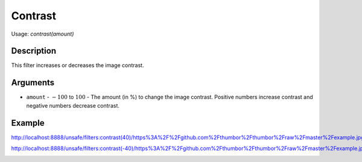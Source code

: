 Contrast
========

Usage: `contrast(amount)`

Description
-----------

This filter increases or decreases the image contrast.

Arguments
---------

- ``amount`` - :math:`-100` to :math:`100` - The amount (in %) to change the image contrast. Positive numbers increase contrast and negative numbers decrease contrast.

Example
-------

.. image:: images/tom_before_brightness.jpg
    :alt: Picture before the contrast filter

`<http://localhost:8888/unsafe/filters:contrast(40)/https%3A%2F%2Fgithub.com%2Fthumbor%2Fthumbor%2Fraw%2Fmaster%2Fexample.jpg>`_

.. image:: images/tom_after_positive_contrast.jpg
    :alt: Picture after positive contrast

`<http://localhost:8888/unsafe/filters:contrast(-40)/https%3A%2F%2Fgithub.com%2Fthumbor%2Fthumbor%2Fraw%2Fmaster%2Fexample.jpg>`_

.. image:: images/tom_after_negative_contrast.jpg
    :alt: Picture after negative contrast

